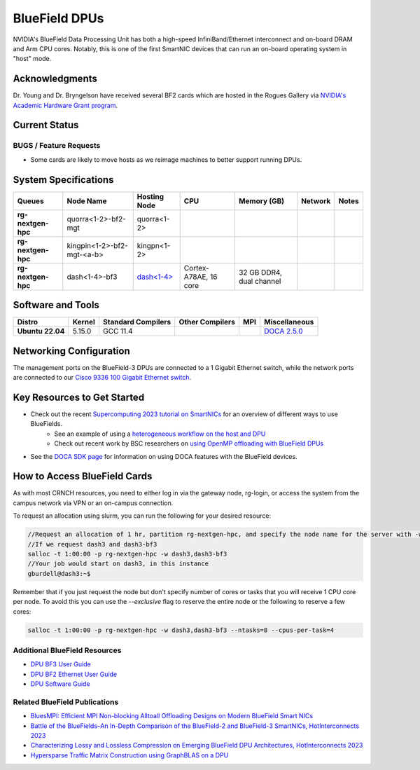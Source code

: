 ===============
BlueField DPUs
===============

.. image:: ../figures/images/nvidia_bf2_card.png
   :alt: BlueField 2 card
   :scale: 10

NVIDIA's BlueField Data Processing Unit has both a high-speed InfiniBand/Ethernet interconnect and on-board DRAM and Arm CPU cores. Notably, this is one of the first SmartNIC devices that can run an on-board operating system in "host" mode. 

Acknowledgments
===============
Dr. Young and Dr. Bryngelson have received several BF2 cards which are hosted in the Rogues Gallery via `NVIDIA's Academic Hardware Grant program <https://nvidia.my.site.com/HardwareGrant/s/Application>`__.

Current Status
==============

BUGS / Feature Requests
-----------------------
- Some cards are likely to move hosts as we reimage machines to better support running DPUs.

System Specifications
=====================

.. list-table:: 
    :widths: auto
    :header-rows: 1
    :stub-columns: 1

    * - Queues
      - Node Name
      - Hosting Node
      - CPU
      - Memory (GB)
      - Network
      - Notes
    * - rg-nextgen-hpc
      - quorra<1-2>-bf2-mgt
      - quorra<1-2>
      - 
      - 
      - 
      -
    * - rg-nextgen-hpc
      - kingpin<1-2>-bf2-mgt-<a-b>
      - kingpn<1-2>
      - 
      - 
      - 
      -
    * - rg-nextgen-hpc
      - dash<1-4>-bf3
      - `dash<1-4> <https://gt-crnch-rg.readthedocs.io/en/main/techfee/dash-spr-max-smartnic.html>`__
      - Cortex-A78AE, 16 core
      - 32 GB DDR4, dual channel
      - 
      - 


Software and Tools
===================

.. list-table::
    :widths: auto
    :header-rows: 1
    :stub-columns: 1

    * - Distro
      - Kernel
      - Standard Compilers
      - Other Compilers
      - MPI
      - Miscellaneous
    * - Ubuntu 22.04
      - 5.15.0
      - GCC 11.4
      - 
      - 
      - `DOCA 2.5.0 <https://docs.nvidia.com/doca/sdk/nvidia+doca+release+notes/index.html>`__

Networking Configuration
==================

The management ports on the BlueField-3 DPUs are connected to a 1 Gigabit Ethernet switch, while the network ports are connected to our `Cisco 9336 100 Gigabit Ethernet switch <https://www.cisco.com/c/en/us/support/switches/nexus-9336c-fx2-switch/model.html#~tab-specs>`__.


Key Resources to Get Started
============================
- Check out the recent `Supercomputing 2023 tutorial on SmartNICs <https://github.com/gt-crnch-rg/>`__ for an overview of different ways to use BlueFields.
    - See an example of using a `heterogeneous workflow on the host and DPU <https://gt-crnch-rg.readthedocs.io/en/main/networking/bf-heterogeneous-workflow.html>`__
    - Check out recent work by BSC researchers on `using OpenMP offloading with BlueField DPUs <https://gt-crnch-rg.readthedocs.io/en/main/networking/dpu-openmp-offload.html>`__
- See the `DOCA SDK page <https://gt-crnch-rg.readthedocs.io/en/main/networking/nvidia-doca-sdk.html>`__ for information on using DOCA features with the BlueField devices.

How to Access BlueField Cards
=============================

As with most CRNCH resources, you need to either log in via the gateway node, rg-login, or access the system from the campus network via VPN or an on-campus connection.

To request an allocation using slurm, you can run the following for your desired resource:

.. code::

   //Request an allocation of 1 hr, partition rg-nextgen-hpc, and specify the node name for the server with -w
   //If we request dash3 and dash3-bf3
   salloc -t 1:00:00 -p rg-nextgen-hpc -w dash3,dash3-bf3
   //Your job would start on dash3, in this instance
   gburdell@dash3:~$

Remember that if you just request the node but don't specify number of cores or tasks that you will receive 1 CPU core per node. To avoid this you can use the `--exclusive` flag to reserve the entire node or the following to reserve a few cores:

.. code::

   salloc -t 1:00:00 -p rg-nextgen-hpc -w dash3,dash3-bf3 --ntasks=8 --cpus-per-task=4

Additional BlueField Resources
------------------------------

- `DPU BF3 User Guide <https://docs.nvidia.com/networking/display/bf3dpuvpi>`__
- `DPU BF2 Ethernet User Guide <https://docs.nvidia.com/networking/display/bluefield2dpuenug>`__
- `DPU Software Guide <https://docs.nvidia.com/networking/display/bluefielddpubspv422/bluefield+software+overview>`__

Related BlueField Publications
---------------------------------------

- `BluesMPI: Efficient MPI Non-blocking Alltoall Offloading Designs on Modern BlueField Smart NICs <https://dl.acm.org/doi/abs/10.1007/978-3-030-78713-4_2>`__
- `Battle of the BlueFields–An In-Depth Comparison of the BlueField-2 and BlueField-3 SmartNICs, HotInterconnects 2023 <https://ieeexplore.ieee.org/document/10287294>`__
- `Characterizing Lossy and Lossless Compression on Emerging BlueField DPU Architectures, HotInterconnects 2023 <https://ieeexplore.ieee.org/document/10287290>`__
- `Hypersparse Traffic Matrix Construction using GraphBLAS on a DPU <https://arxiv.org/abs/2310.18334>`__
